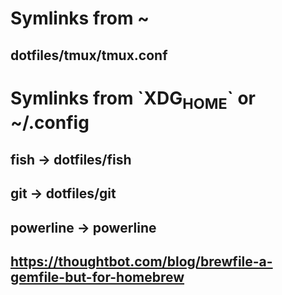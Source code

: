 * Symlinks from ~
** dotfiles/tmux/tmux.conf

* Symlinks from `XDG_HOME` or ~/.config
** fish -> dotfiles/fish
** git -> dotfiles/git
** powerline -> powerline
** https://thoughtbot.com/blog/brewfile-a-gemfile-but-for-homebrew
